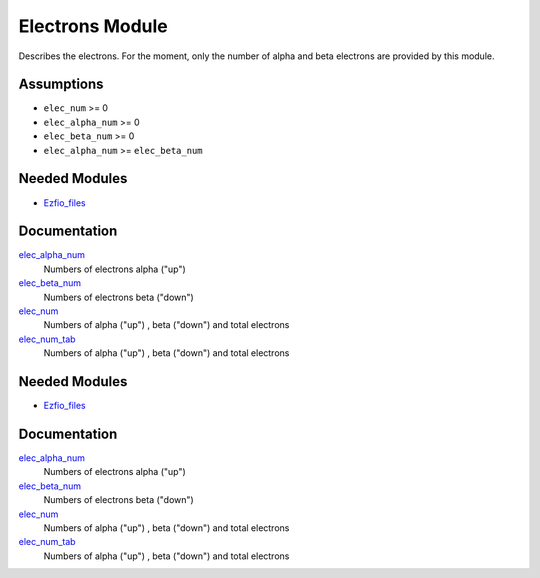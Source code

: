 ================
Electrons Module
================

Describes the electrons. For the moment, only the number of alpha and beta electrons
are provided by this module.


Assumptions
===========

.. Do not edit this section. It was auto-generated from the
.. NEEDED_MODULES_CHILDREN file by the `update_README.py` script.

* ``elec_num`` >= 0
* ``elec_alpha_num`` >= 0
* ``elec_beta_num`` >= 0
* ``elec_alpha_num`` >= ``elec_beta_num``


Needed Modules
==============

.. Do not edit this section It was auto-generated
.. by the `update_README.py` script.

.. image:: tree_dependency.png

* `Ezfio_files <http://github.com/LCPQ/quantum_package/tree/master/src/Ezfio_files>`_

Documentation
=============

.. Do not edit this section It was auto-generated
.. by the `update_README.py` script.

`elec_alpha_num <http://github.com/LCPQ/quantum_package/tree/master/src/Electrons/ezfio_interface.irp.f#L28>`_
  Numbers of electrons alpha ("up")


`elec_beta_num <http://github.com/LCPQ/quantum_package/tree/master/src/Electrons/ezfio_interface.irp.f#L6>`_
  Numbers of electrons beta ("down")


`elec_num <http://github.com/LCPQ/quantum_package/tree/master/src/Electrons/electrons.irp.f#L1>`_
  Numbers of alpha ("up") , beta ("down") and total electrons


`elec_num_tab <http://github.com/LCPQ/quantum_package/tree/master/src/Electrons/electrons.irp.f#L2>`_
  Numbers of alpha ("up") , beta ("down") and total electrons

Needed Modules
==============
.. Do not edit this section It was auto-generated
.. by the `update_README.py` script.


.. image:: tree_dependency.png

* `Ezfio_files <http://github.com/LCPQ/quantum_package/tree/master/src/Ezfio_files>`_

Documentation
=============
.. Do not edit this section It was auto-generated
.. by the `update_README.py` script.


`elec_alpha_num <http://github.com/LCPQ/quantum_package/tree/master/src/Electrons/ezfio_interface.irp.f#L28>`_
  Numbers of electrons alpha ("up")


`elec_beta_num <http://github.com/LCPQ/quantum_package/tree/master/src/Electrons/ezfio_interface.irp.f#L6>`_
  Numbers of electrons beta ("down")


`elec_num <http://github.com/LCPQ/quantum_package/tree/master/src/Electrons/electrons.irp.f#L1>`_
  Numbers of alpha ("up") , beta ("down") and total electrons


`elec_num_tab <http://github.com/LCPQ/quantum_package/tree/master/src/Electrons/electrons.irp.f#L2>`_
  Numbers of alpha ("up") , beta ("down") and total electrons

